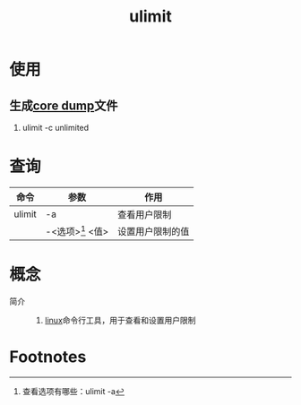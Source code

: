 :PROPERTIES:
:ID:       cf9edd3d-149a-40ac-87bf-ed4256128db9
:END:
#+title: ulimit

* 使用
** 生成[[id:9fa181ca-96dc-4987-af7d-fcff90769347][core dump]]文件
1. ulimit -c unlimited


* 查询
| 命令   | 参数               | 作用             |
|--------+--------------------+------------------|
| ulimit | -a                 | 查看用户限制     |
|        | -<选项>[fn:1] <值> | 设置用户限制的值 |


* 概念
- 简介 ::
  1. [[id:ec7aef91-2628-4ba9-b300-16652314877f][linux]]命令行工具，用于查看和设置用户限制


* Footnotes
[fn:1] 查看选项有哪些：ulimit -a
